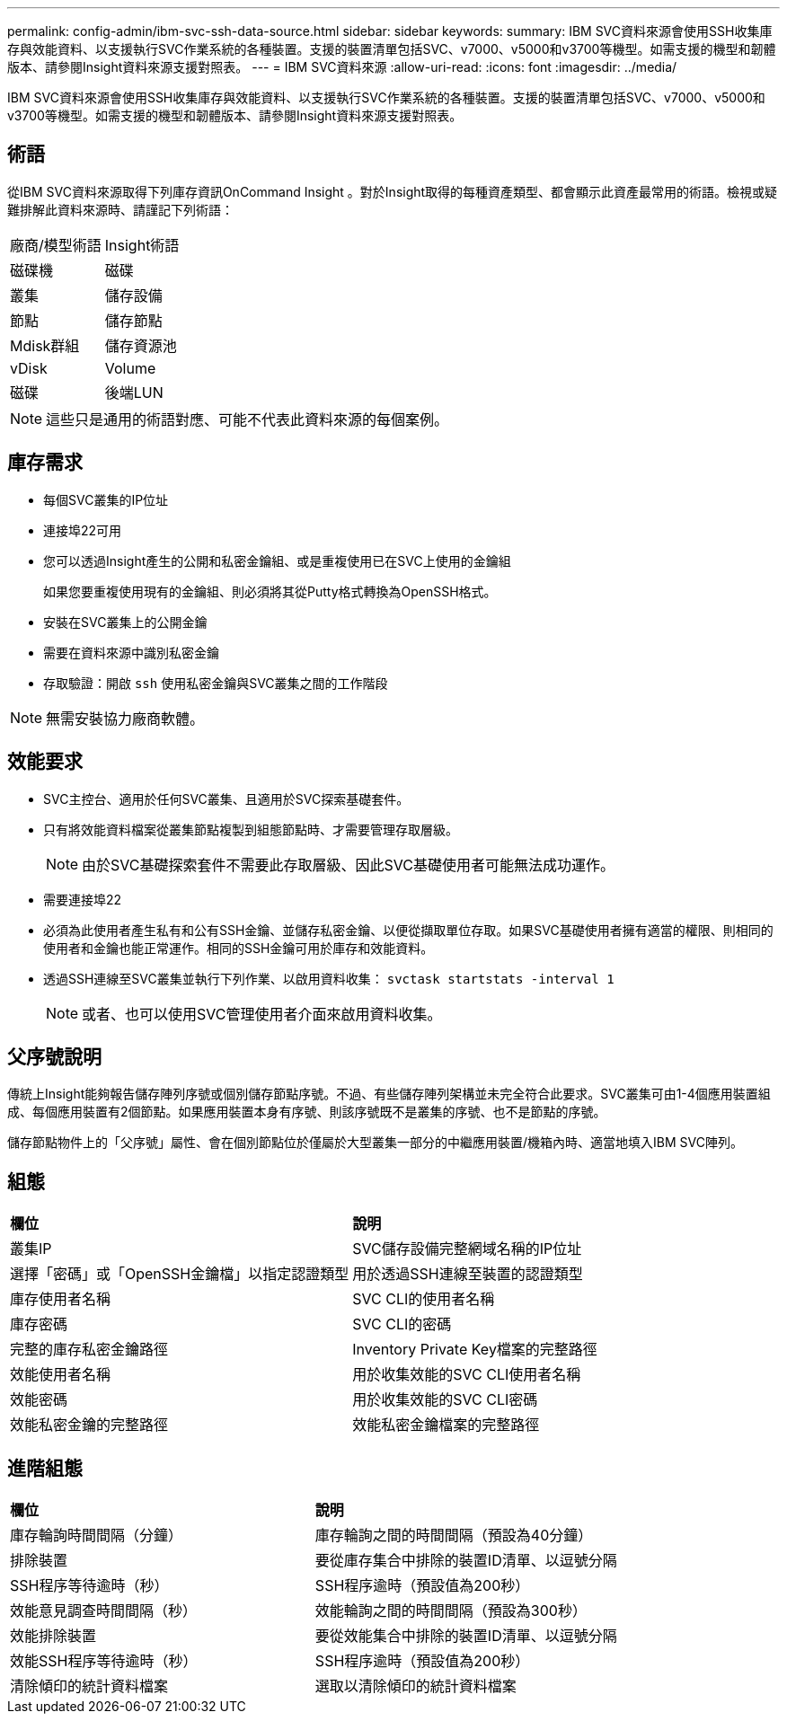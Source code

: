 ---
permalink: config-admin/ibm-svc-ssh-data-source.html 
sidebar: sidebar 
keywords:  
summary: IBM SVC資料來源會使用SSH收集庫存與效能資料、以支援執行SVC作業系統的各種裝置。支援的裝置清單包括SVC、v7000、v5000和v3700等機型。如需支援的機型和韌體版本、請參閱Insight資料來源支援對照表。 
---
= IBM SVC資料來源
:allow-uri-read: 
:icons: font
:imagesdir: ../media/


[role="lead"]
IBM SVC資料來源會使用SSH收集庫存與效能資料、以支援執行SVC作業系統的各種裝置。支援的裝置清單包括SVC、v7000、v5000和v3700等機型。如需支援的機型和韌體版本、請參閱Insight資料來源支援對照表。



== 術語

從IBM SVC資料來源取得下列庫存資訊OnCommand Insight 。對於Insight取得的每種資產類型、都會顯示此資產最常用的術語。檢視或疑難排解此資料來源時、請謹記下列術語：

|===


| 廠商/模型術語 | Insight術語 


 a| 
磁碟機
 a| 
磁碟



 a| 
叢集
 a| 
儲存設備



 a| 
節點
 a| 
儲存節點



 a| 
Mdisk群組
 a| 
儲存資源池



 a| 
vDisk
 a| 
Volume



 a| 
磁碟
 a| 
後端LUN

|===
[NOTE]
====
這些只是通用的術語對應、可能不代表此資料來源的每個案例。

====


== 庫存需求

* 每個SVC叢集的IP位址
* 連接埠22可用
* 您可以透過Insight產生的公開和私密金鑰組、或是重複使用已在SVC上使用的金鑰組
+
如果您要重複使用現有的金鑰組、則必須將其從Putty格式轉換為OpenSSH格式。

* 安裝在SVC叢集上的公開金鑰
* 需要在資料來源中識別私密金鑰
* 存取驗證：開啟 `ssh` 使用私密金鑰與SVC叢集之間的工作階段


[NOTE]
====
無需安裝協力廠商軟體。

====


== 效能要求

* SVC主控台、適用於任何SVC叢集、且適用於SVC探索基礎套件。
* 只有將效能資料檔案從叢集節點複製到組態節點時、才需要管理存取層級。
+
[NOTE]
====
由於SVC基礎探索套件不需要此存取層級、因此SVC基礎使用者可能無法成功運作。

====
* 需要連接埠22
* 必須為此使用者產生私有和公有SSH金鑰、並儲存私密金鑰、以便從擷取單位存取。如果SVC基礎使用者擁有適當的權限、則相同的使用者和金鑰也能正常運作。相同的SSH金鑰可用於庫存和效能資料。
* 透過SSH連線至SVC叢集並執行下列作業、以啟用資料收集： `svctask startstats -interval 1`
+
[NOTE]
====
或者、也可以使用SVC管理使用者介面來啟用資料收集。

====




== 父序號說明

傳統上Insight能夠報告儲存陣列序號或個別儲存節點序號。不過、有些儲存陣列架構並未完全符合此要求。SVC叢集可由1-4個應用裝置組成、每個應用裝置有2個節點。如果應用裝置本身有序號、則該序號既不是叢集的序號、也不是節點的序號。

儲存節點物件上的「父序號」屬性、會在個別節點位於僅屬於大型叢集一部分的中繼應用裝置/機箱內時、適當地填入IBM SVC陣列。



== 組態

|===


| *欄位* | *說明* 


 a| 
叢集IP
 a| 
SVC儲存設備完整網域名稱的IP位址



 a| 
選擇「密碼」或「OpenSSH金鑰檔」以指定認證類型
 a| 
用於透過SSH連線至裝置的認證類型



 a| 
庫存使用者名稱
 a| 
SVC CLI的使用者名稱



 a| 
庫存密碼
 a| 
SVC CLI的密碼



 a| 
完整的庫存私密金鑰路徑
 a| 
Inventory Private Key檔案的完整路徑



 a| 
效能使用者名稱
 a| 
用於收集效能的SVC CLI使用者名稱



 a| 
效能密碼
 a| 
用於收集效能的SVC CLI密碼



 a| 
效能私密金鑰的完整路徑
 a| 
效能私密金鑰檔案的完整路徑

|===


== 進階組態

|===


| *欄位* | *說明* 


 a| 
庫存輪詢時間間隔（分鐘）
 a| 
庫存輪詢之間的時間間隔（預設為40分鐘）



 a| 
排除裝置
 a| 
要從庫存集合中排除的裝置ID清單、以逗號分隔



 a| 
SSH程序等待逾時（秒）
 a| 
SSH程序逾時（預設值為200秒）



 a| 
效能意見調查時間間隔（秒）
 a| 
效能輪詢之間的時間間隔（預設為300秒）



 a| 
效能排除裝置
 a| 
要從效能集合中排除的裝置ID清單、以逗號分隔



 a| 
效能SSH程序等待逾時（秒）
 a| 
SSH程序逾時（預設值為200秒）



 a| 
清除傾印的統計資料檔案
 a| 
選取以清除傾印的統計資料檔案

|===